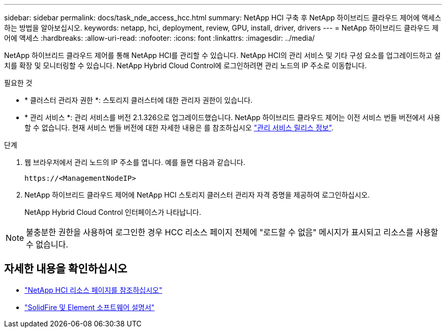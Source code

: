 ---
sidebar: sidebar 
permalink: docs/task_nde_access_hcc.html 
summary: NetApp HCI 구축 후 NetApp 하이브리드 클라우드 제어에 액세스하는 방법을 알아보십시오. 
keywords: netapp, hci, deployment, review, GPU, install, driver, drivers 
---
= NetApp 하이브리드 클라우드 제어에 액세스
:hardbreaks:
:allow-uri-read: 
:nofooter: 
:icons: font
:linkattrs: 
:imagesdir: ../media/


[role="lead"]
NetApp 하이브리드 클라우드 제어를 통해 NetApp HCI를 관리할 수 있습니다. NetApp HCI의 관리 서비스 및 기타 구성 요소를 업그레이드하고 설치를 확장 및 모니터링할 수 있습니다. NetApp Hybrid Cloud Control에 로그인하려면 관리 노드의 IP 주소로 이동합니다.

.필요한 것
* * 클러스터 관리자 권한 *: 스토리지 클러스터에 대한 관리자 권한이 있습니다.
* * 관리 서비스 *: 관리 서비스를 버전 2.1.326으로 업그레이드했습니다. NetApp 하이브리드 클라우드 제어는 이전 서비스 번들 버전에서 사용할 수 없습니다. 현재 서비스 번들 버전에 대한 자세한 내용은 를 참조하십시오 https://kb.netapp.com/Advice_and_Troubleshooting/Data_Storage_Software/Management_services_for_Element_Software_and_NetApp_HCI/Management_Services_Release_Notes["관리 서비스 릴리스 정보"^].


.단계
. 웹 브라우저에서 관리 노드의 IP 주소를 엽니다. 예를 들면 다음과 같습니다.
+
[listing]
----
https://<ManagementNodeIP>
----
. NetApp 하이브리드 클라우드 제어에 NetApp HCI 스토리지 클러스터 관리자 자격 증명을 제공하여 로그인하십시오.
+
NetApp Hybrid Cloud Control 인터페이스가 나타납니다.




NOTE: 불충분한 권한을 사용하여 로그인한 경우 HCC 리소스 페이지 전체에 "로드할 수 없음" 메시지가 표시되고 리소스를 사용할 수 없습니다.



== 자세한 내용을 확인하십시오

* https://www.netapp.com/us/documentation/hci.aspx["NetApp HCI 리소스 페이지를 참조하십시오"^]
* https://docs.netapp.com/us-en/element-software/index.html["SolidFire 및 Element 소프트웨어 설명서"^]

